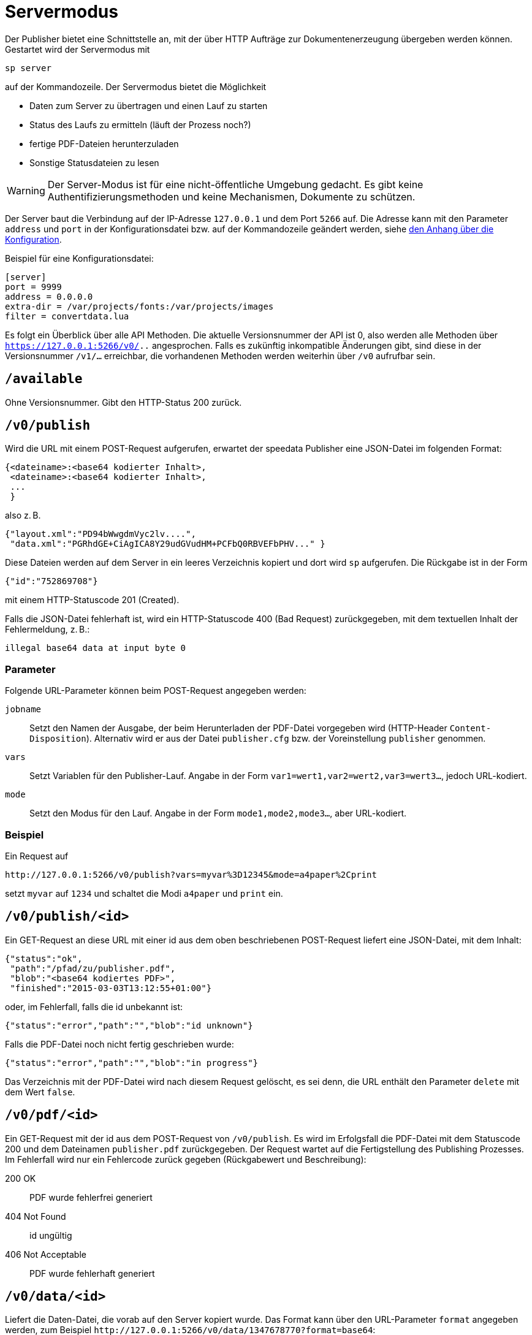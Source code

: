 [[ch-servermodus]]
= Servermodus

Der Publisher bietet eine Schnittstelle an, mit der über HTTP Aufträge zur Dokumentenerzeugung übergeben werden können. Gestartet wird der Servermodus mit

----
sp server
----

auf der Kommandozeile. Der Servermodus bietet die Möglichkeit

* Daten zum Server zu übertragen und einen Lauf zu starten
* Status des Laufs zu ermitteln (läuft der Prozess noch?)
* fertige PDF-Dateien herunterzuladen
* Sonstige Statusdateien zu lesen

WARNING: Der Server-Modus ist für eine nicht-öffentliche Umgebung gedacht. Es gibt keine Authentifizierungsmethoden und keine Mechanismen, Dokumente zu schützen.

Der Server baut die Verbindung auf der IP-Adresse `127.0.0.1` und dem Port `5266` auf.
Die Adresse kann mit den Parameter `address` und `port` in der Konfigurationsdatei bzw. auf der Kommandozeile geändert werden, siehe <<ch-konfiguration,den Anhang über die Konfiguration>>.

Beispiel für eine Konfigurationsdatei:

-------------------------------------------------------------------------------
[server]
port = 9999
address = 0.0.0.0
extra-dir = /var/projects/fonts:/var/projects/images
filter = convertdata.lua
-------------------------------------------------------------------------------


Es folgt ein Überblick über alle API Methoden.
Die aktuelle Versionsnummer der API ist 0, also werden alle Methoden über `https://127.0.0.1:5266/v0/..`  angesprochen.
Falls es zukünftig inkompatible Änderungen gibt, sind diese in der Versionsnummer `/v1/...` erreichbar, die vorhandenen Methoden werden weiterhin über `/v0` aufrufbar sein.


== `/available`

Ohne Versionsnummer.
Gibt den HTTP-Status 200 zurück.

== `/v0/publish`

Wird die URL mit einem POST-Request aufgerufen, erwartet der speedata Publisher eine JSON-Datei im folgenden Format:

-------------------------------------------------------------------------------
{<dateiname>:<base64 kodierter Inhalt>,
 <dateiname>:<base64 kodierter Inhalt>,
 ...
 }
-------------------------------------------------------------------------------

also z. B.

-------------------------------------------------------------------------------
{"layout.xml":"PD94bWwgdmVyc2lv....",
 "data.xml":"PGRhdGE+CiAgICA8Y29udGVudHM+PCFbQ0RBVEFbPHV..." }
-------------------------------------------------------------------------------

Diese Dateien werden auf dem Server in ein leeres Verzeichnis kopiert und dort wird `sp` aufgerufen.
Die Rückgabe ist in der Form

-------------------------------------------------------------------------------
{"id":"752869708"}
-------------------------------------------------------------------------------

mit einem HTTP-Statuscode 201 (Created).

Falls die JSON-Datei fehlerhaft ist, wird ein HTTP-Statuscode 400 (Bad
Request) zurückgegeben, mit dem textuellen Inhalt der Fehlermeldung, z. B.:

-------------------------------------------------------------------------------
illegal base64 data at input byte 0
-------------------------------------------------------------------------------

=== Parameter

Folgende URL-Parameter können beim POST-Request angegeben werden:

`jobname`::
  Setzt den Namen der Ausgabe, der beim Herunterladen der PDF-Datei vorgegeben wird (HTTP-Header `Content-Disposition`).
  Alternativ wird er aus der Datei `publisher.cfg` bzw. der Voreinstellung `publisher` genommen.

`vars`::
  Setzt Variablen für den Publisher-Lauf. Angabe in der Form `var1=wert1,var2=wert2,var3=wert3...`, jedoch URL-kodiert.

`mode`::
  Setzt den Modus für den Lauf. Angabe in der Form `mode1,mode2,mode3...`, aber URL-kodiert.


=== Beispiel

Ein Request auf

----
http://127.0.0.1:5266/v0/publish?vars=myvar%3D12345&mode=a4paper%2Cprint
----

setzt `myvar` auf `1234` und schaltet die Modi `a4paper` und `print` ein.


== `/v0/publish/<id>`

Ein GET-Request an diese URL mit einer id aus dem oben beschriebenen POST-Request liefert eine JSON-Datei, mit dem Inhalt:

[source, json]
-------------------------------------------------------------------------------
{"status":"ok",
 "path":"/pfad/zu/publisher.pdf",
 "blob":"<base64 kodiertes PDF>",
 "finished":"2015-03-03T13:12:55+01:00"}
-------------------------------------------------------------------------------


oder, im Fehlerfall, falls die id unbekannt ist:

[source, json]
-------------------------------------------------------------------------------
{"status":"error","path":"","blob":"id unknown"}
-------------------------------------------------------------------------------

Falls die PDF-Datei noch nicht fertig geschrieben wurde:

[source, json]
-------------------------------------------------------------------------------
{"status":"error","path":"","blob":"in progress"}
-------------------------------------------------------------------------------


Das Verzeichnis mit der PDF-Datei wird nach diesem Request gelöscht, es sei denn, die URL enthält den Parameter `delete` mit dem Wert `false`.

== `/v0/pdf/<id>`

Ein GET-Request mit der id aus dem POST-Request von `/v0/publish`. Es wird im Erfolgsfall die PDF-Datei mit dem Statuscode 200 und dem Dateinamen `publisher.pdf` zurückgegeben. Der Request wartet auf die Fertigstellung des Publishing Prozesses. Im Fehlerfall wird nur ein Fehlercode zurück gegeben (Rückgabewert und Beschreibung):

200 OK::
   PDF wurde fehlerfrei generiert

404 Not Found::
   id ungültig

406  Not Acceptable::
   PDF wurde fehlerhaft generiert


== `/v0/data/<id>`

Liefert die Daten-Datei, die vorab auf den Server kopiert wurde. Das Format kann über den URL-Parameter `format` angegeben werden, zum Beispiel `\http://127.0.0.1:5266/v0/data/1347678770?format=base64`:


`json` oder `JSON`::
   Liefert eine JSON-Datei im Format `{"contents":"<XML Text>"}`

`base64`::
   Ergibt eine XML Datei, die base64 kodiert ist (`PGRhdGE+CiAgICA8....hPgo=`)

(keine Angabe)::
   Schreibt eine XML Datei (`<data>...</data>`)




== `/v0/layout/<id>`
Liefert das Layout XML, die vorab auf den Server kopiert wurde. Das Format kann über den URL-Parameter `format` angegeben werden. Beispiel wie oben.

`json` oder `JSON`::
   Liefert eine JSON-Datei im Format `{"contents":"<XML Text>"}`

`base64`::
   Ergibt eine XML Datei, die base64 kodiert ist (`PGRhdGE+CiAgICA8....hPgo=`)

(keine Angabe)::
   Schreibt eine XML Datei (`<Layout>...</Layout>`)



== `/v0/statusfile/<id>`

Liefert die Datei `publisher.status`, die durch den Lauf erzeugt wurde. Das Format kann über den URL-Parameter `format` angegeben werden, (Beispiel wie unter `/v0/data/<id>`).

`json` oder `JSON`::
   Liefert eine JSON-Datei im Format `{"contents":"<XML Text>"}`

`base64`::
   Ergibt eine XML Datei, die base64 kodiert ist (`PGRhdGE+CiAgICA8....hPgo=`)

(keine Angabe)::
   Schreibt eine XML Datei (`<Status>...</Status>`)


== `/v0/status`

Liefert den Status aller Publishing-Läufe zurück, die mit `/v0/publish` gestartet wurden.

Die zurückgegebene JSON-Datei hat das folgende Format:

[source, json]
--------
{
  "1997009134": {
    "errorstatus": "ok",
    "result": "finished",
    "message": "no errors found",
    "finished": "2016-05-23T11:14:14+02:00"
  },
  "1997329145": {
    "errorstatus": "ok",
    "result": "finished",
    "message": "no errors found",
    "finished": "2016-05-23T11:14:14+02:00"
  }
}
--------


Die einzelnen Felder haben dieselbe Bedeutung wie unter `/v0/status/<id>` beschrieben.

== `/v0/status/<id>`

Ermittelt den Status des Publisher-Laufs, der per POST-Request an `/v0/publish` gesendet wurde.

Die zurückgegebene JSON Datei hat folgende Schlüssel:

`errorstatus`::
   Ist die Anfrage gültig? Mögliche Antworten `error` und `ok`. Wenn `error`, dann enthält der Schlüssel `message` den Grund für den Fehler, das Feld `result` ist in dem Fall ohne Bedeutung. Wenn `ok`, dann enthält das Feld `result` den Wert `not finished`, falls die PDF-Datei noch nicht erzeugt wurde.

`result`::
   Nach der Erzeugung der PDF-Datei enthält das Feld `result` den Wert `failed`, falls bei der PDF-Erzeugung Fehler aufgetreten sind, `not finished`, falls der Publishing-Prozess noch fortdauert, ansonsten `ok`.

`message`::
   Enthält eine informelle Nachricht zum Ergebnis. Bsp. `no errors found` oder `2 errors occurred during publishing run`.

`finished`::
   Enthält den Zeitstempel, zu dem das PDF fertig gestellt wurde. Format entspricht RFC3339, zum Beispiel `2015-12-25T12:03:04+01:00`.

== `/v0/delete/<id>`

GET: Löscht das Verzeichnis mit dieser id. Gibt 200 zurück, wenn die id vorhanden ist, 404 falls nicht.


// EOF

